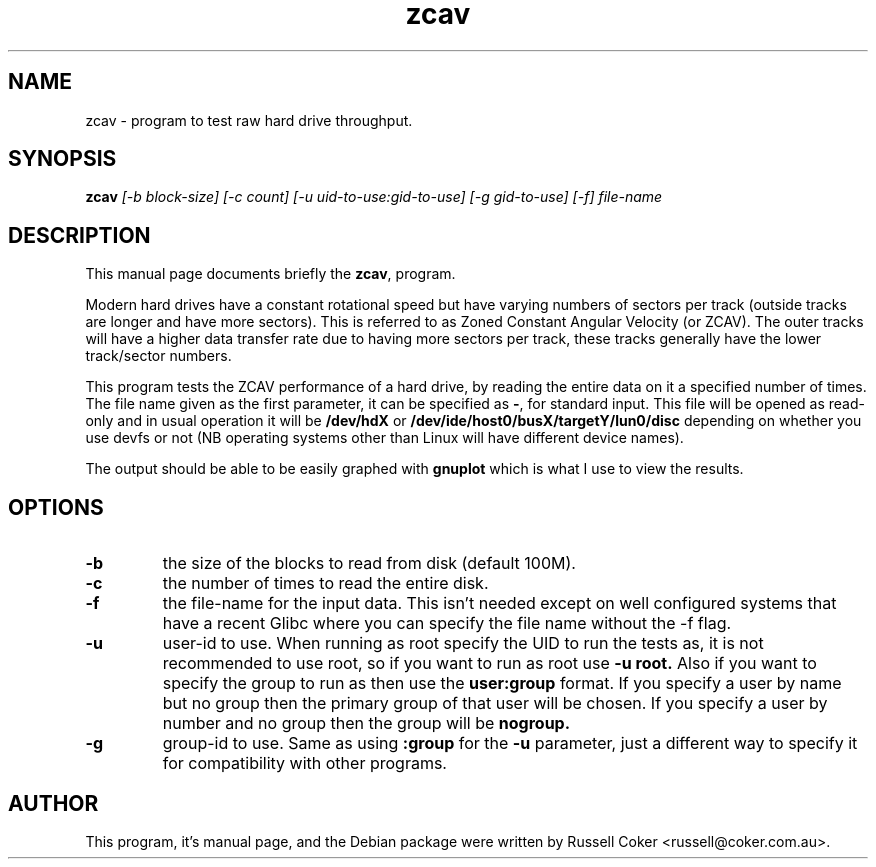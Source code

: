 .TH zcav 1 
.SH NAME
zcav \- program to test raw hard drive throughput.

.SH SYNOPSIS
.B zcav
.I [-b block-size] [-c count]
.I [-u uid-to-use:gid-to-use] [-g gid-to-use]
.I [-f] file-name

.SH "DESCRIPTION"
This manual page documents briefly the
.BR zcav ,
program.
.P
Modern hard drives have a constant rotational speed but have varying numbers
of sectors per track (outside tracks are longer and have more sectors). This
is referred to as Zoned Constant Angular Velocity (or ZCAV). The outer tracks
will have a higher data transfer rate due to having more sectors per track,
these tracks generally have the lower track/sector numbers.
.P
This program tests the ZCAV performance of a hard drive, by reading the entire
data on it a specified number of times. The file name given as the first
parameter, it can be specified as
.BR - ,
for standard input. This file will be opened as read-only and in usual
operation it will be
.BR /dev/hdX
or
.BR /dev/ide/host0/busX/targetY/lun0/disc
depending on whether you use devfs or not (NB operating systems other than
Linux will have different device names).
.P
The output should be able to be easily graphed with
.BR gnuplot
which is what I use to view the results.

.SH OPTIONS

.TP
.B -b
the size of the blocks to read from disk (default 100M).

.TP
.B -c
the number of times to read the entire disk.

.TP
.B -f
the file-name for the input data. This isn't needed except on well configured
systems that have a recent Glibc where you can specify the file name without
the -f flag.

.TP
.B -u
user-id to use.  When running as root specify the UID to run the tests as, it
is not recommended to use root, so if you want to run as root use
.B -u root.
Also if you want to specify the group to run as then use the
.B user:group
format.  If you specify a user by name but no group then the primary group of
that user will be chosen.  If you specify a user by number and no group then
the group will be
.B nogroup.
 
.TP
.B -g
group-id to use.  Same as using
.B :group
for the
.B -u
parameter, just a different way to specify it for compatibility with other
programs.

.SH AUTHOR
This program, it's manual page, and the Debian package were written by
Russell Coker <russell@coker.com.au>.

